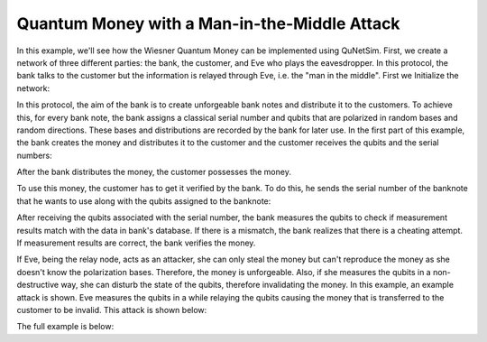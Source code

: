 Quantum Money with a Man-in-the-Middle Attack
-----------------------------------------------

In this example, we'll see how the Wiesner Quantum Money can be
implemented using QuNetSim. First, we create a network of three different parties:
the bank, the customer, and Eve who plays the eavesdropper. In this protocol, the bank talks to the customer but the
information is relayed through Eve, i.e. the "man in the middle". First we Initialize the network:

..  code-block:: python
    :linenos:

    def main():
        # Initialize a network
        network = Network.get_instance()
        nodes = ['Bank', 'Customer', 'Eve']
        network.start(nodes)

        host_bank = Host('Bank')
        host_bank.add_connection('Eve')
        host_bank.start()

        host_eve = Host('Eve')
        host_eve.add_connection('Bank')
        host_eve.add_connection('Customer')
        host_eve.start()

        host_customer = Host('Customer')
        host_customer.add_connection('Eve')
        host_customer.start()

        network.add_host(host_bank)
        network.add_host(host_eve)
        network.add_host(host_customer)

        host_eve.q_relay_sniffing = True
        host_eve.q_relay_sniffing_fn = sniffing_quantum


In this protocol, the aim of the bank is to create unforgeable bank notes
and distribute it to the customers. To achieve this, for every bank note,
the bank assigns a classical serial number and qubits that are polarized in random bases
and random directions. These bases and distributions are recorded
by the bank for later use. In the first part of this example, the bank creates the money
and distributes it to the customer and the customer receives the qubits and the serial numbers:

..  code-block:: python
    :linenos:

    def banker_protocol(host, customer):
        """
        The banker's protocol.
        Args:
            host (Host): The Host that runs the banker's protocol.
            customer: The ID of the customer.
        """
        bank_bits = [[] for _ in range(NO_OF_SERIALS)]
        bank_basis = [[] for _ in range(NO_OF_SERIALS)]

        def preparation_and_distribution():
            for serial in range(NO_OF_SERIALS):
                for bit_no in range(QUBITS_PER_MONEY):
                    random_bit = randint(0, 1)
                    random_base = randint(0, 1)

                    bank_bits[serial].append(random_bit)
                    bank_basis[serial].append(random_base)
                    q = Qubit(host)
                    if random_bit == 1:
                        q.X()
                    if random_base == 1:
                        q.H()
                    host.send_qubit(customer, q)


After the bank distributes the money, the customer possesses the money.

..  code-block:: python
    :linenos:

    def customer_protocol(host, banker):
        money_qubits = [[] for _ in range(NO_OF_SERIALS)]

        def receive_money():
            for serial in range(NO_OF_SERIALS):
                for bit_no in range(QUBITS_PER_MONEY):
                    q = host.get_qubit(banker, wait=10)
                    money_qubits[serial].append(q)
            print('Customer received money')

To use this money, the customer has to get it verified by the bank.
To do this, he sends the serial number of the banknote that
he wants to use along with the qubits assigned to the banknote:

..  code-block:: python
    :linenos:

    def verify_money():
        print('Customer is verifying the money')
        serial_to_be_used = randint(0, NO_OF_SERIALS - 1)
        host.send_classical(banker, serial_to_be_used, await_ack=True)

        for qubit_no in range(QUBITS_PER_MONEY):
            host.send_qubit(banker, money_qubits[serial_to_be_used][qubit_no], await_ack=False)

        # Remove unused qubits
        unused_serials = list(range(NO_OF_SERIALS))
        del unused_serials[serial_to_be_used]
        if len(unused_serials) > 0:
            print('Customer removes unused qubits')
            for unused_serial in unused_serials:
                for q in money_qubits[unused_serial]:
                    q.release()

After receiving the qubits associated with the serial number, the bank measures the qubits to check
if measurement results match with the data in bank's database. If there is a mismatch, the bank realizes
that there is a cheating attempt. If measurement results are correct, the bank verifies the money.

..  code-block:: python
    :linenos:

    def controlling():
        """
        Function to check if qubits representing the money are correct.
        Return:
            Prints out if the money is valid or if teh customer is cheating.
        """
        cheat_alert = False
        print('Banker waiting for serial')
        message = host.get_classical(customer, seq_num=0, wait=10)

        if message is None:
            print("Bank did not receive the serial number")
            return

        print('Serial received by Bank')
        serial_to_be_checked = message.content
        for qubit_no in range(QUBITS_PER_MONEY):
            q = host.get_qubit(customer, wait=10)
            if bank_basis[serial_to_be_checked][qubit_no] == 1:
                q.H()

            measurement = q.measure()
            if measurement != bank_bits[serial_to_be_checked][qubit_no]:
                cheat_alert = True

        if not cheat_alert:
            print('MONEY IS VALID')
        else:
            print('MONEY IS INVALID')

If Eve, being the relay node, acts as an attacker, she can only steal the money but can't reproduce
the money as she doesn't know the polarization bases. Therefore, the money is unforgeable. Also, if
she measures the qubits in a non-destructive way, she can disturb the state of the qubits, therefore
invalidating the money. In this example, an example attack is shown. Eve measures the qubits in a
while relaying the qubits causing the money that is transferred to the customer to be invalid. This attack is
shown below:

..  code-block:: python
    :linenos:

    def sniffing_quantum(sender, receiver, qubit):
        """
        Function to set what the relay node does to the qubit in transmission.

        Args:
            sender (Host) : Sender of the qubit
            receiver (Host) : Receiver of the qubit
            qubit (Qubit): Qubit in transmission
        """

        # Eavesdropper measures some of the qubits.
        if sender == 'Customer':
            r = random.random()
            if r > 0.5:
                print('Eavesdropper applied I to qubit sent from %s to %s' % (sender, receiver))
                qubit.I()
            else:
                print('Eavesdropper applied X to qubit sent from %s to %s' % (sender, receiver))
                qubit.X()


The full example is below:

..  code-block:: python
    :linenos:

    from qunetsim.components import Host
    from qunetsim.components import Network
    from qunetsim.objects import Logger
    from qunetsim.objects import Qubit
    from random import randint, random

    Logger.DISABLED = True

    WAIT_TIME = 10
    QUBITS_PER_MONEY = 8
    NO_OF_SERIALS = 1


    def banker_protocol(host, customer):
        """
        The banker's protocol.
        Args:
            host (Host): The Host that runs the banker's protocol.
            customer: The ID of the customer.
        """
        bank_bits = [[] for _ in range(NO_OF_SERIALS)]
        bank_basis = [[] for _ in range(NO_OF_SERIALS)]

        def preparation_and_distribution():
            for serial in range(NO_OF_SERIALS):
                for bit_no in range(QUBITS_PER_MONEY):
                    random_bit = randint(0, 1)
                    random_base = randint(0, 1)

                    bank_bits[serial].append(random_bit)
                    bank_basis[serial].append(random_base)
                    q = Qubit(host)
                    if random_bit == 1:
                        q.X()
                    if random_base == 1:
                        q.H()
                    host.send_qubit(customer, q, await_ack=False)

        def controlling():
            """
            Function to check if qubits representing the money are correct.
            Return:
                Prints out if the money is valid or if teh customer is cheating.
            """
            cheat_alert = False
            print('Banker waiting for serial')
            message = host.get_classical(customer, seq_num=0, wait=10)

            if message is None:
                print("Bank did not receive the serial number")
                return

            print('Serial received by Bank')
            serial_to_be_checked = message.content
            for qubit_no in range(QUBITS_PER_MONEY):
                q = host.get_qubit(customer, wait=10)
                if bank_basis[serial_to_be_checked][qubit_no] == 1:
                    q.H()

                measurement = q.measure()
                if measurement != bank_bits[serial_to_be_checked][qubit_no]:
                    cheat_alert = True

            if not cheat_alert:
                print('MONEY IS VALID')
            else:
                print('MONEY IS INVALID')

        print("Banker is preparing and distributing qubits")
        preparation_and_distribution()
        print("Banker is verifying the money from customer")
        controlling()


    def customer_protocol(host, banker):
        """
        The customer's  protocol.

        Args:
            host (Host): The host who is acting as a customer.
            banker (str): The ID of the banker Host.
        """
        money_qubits = [[] for _ in range(NO_OF_SERIALS)]

        def receive_money():
            for serial in range(NO_OF_SERIALS):
                for bit_no in range(QUBITS_PER_MONEY):
                    q = host.get_qubit(banker, wait=10)
                    money_qubits[serial].append(q)
            print('Customer received money')

        def verify_money():
            print('Customer is verifying the money')
            serial_to_be_used = randint(0, NO_OF_SERIALS - 1)
            host.send_classical(banker, serial_to_be_used, await_ack=True)

            for qubit_no in range(QUBITS_PER_MONEY):
                host.send_qubit(banker, money_qubits[serial_to_be_used][qubit_no], await_ack=False)

            # Remove unused qubits
            unused_serials = list(range(NO_OF_SERIALS))
            del unused_serials[serial_to_be_used]
            if len(unused_serials) > 0:
                print('Customer removes unused qubits')
                for unused_serial in unused_serials:
                    for q in money_qubits[unused_serial]:
                        q.release()

        print('Customer is awaiting serial number and qubits that represent the money')
        receive_money()
        print('Customer is getting his money verified')
        verify_money()


    def sniffing_quantum(sender, receiver, qubit):
        """
        Function to set what the relay node does to the qubit in transmission.

        Args:
            sender (Host) : Sender of the qubit
            receiver (Host) : Receiver of the qubit
            qubit (Qubit): Qubit in transmission
        """
        # Eavesdropper measures some of the qubits.
        print('did this')
        if sender == 'Customer':
            r = random()
            if r > 0.5:
                print('Eavesdropper applied I to qubit sent from %s to %s' % (sender, receiver))
                qubit.I()
            else:
                print('Eavesdropper applied X to qubit sent from %s to %s' % (sender, receiver))
                qubit.X()


    def main():
        # Initialize a network
        network = Network.get_instance()
        nodes = ['Bank', 'Customer', 'Eve']
        network.delay = 0.2
        network.start(nodes)

        host_bank = Host('Bank')
        host_bank.add_connection('Eve')
        host_bank.delay = 0.3
        host_bank.start()

        host_eve = Host('Eve')
        host_eve.add_connection('Bank')
        host_eve.add_connection('Customer')
        host_eve.start()

        host_customer = Host('Customer')
        host_customer.add_connection('Eve')
        host_customer.delay = 0.3
        host_customer.start()

        network.add_host(host_bank)
        network.add_host(host_eve)
        network.add_host(host_customer)

        host_eve.q_relay_sniffing = True
        host_eve.q_relay_sniffing_fn = sniffing_quantum

        print('Starting transfer')

        t = host_customer.run_protocol(customer_protocol, (host_bank.host_id,))
        host_bank.run_protocol(banker_protocol, (host_customer.host_id,), blocking=True)
        t.join()

        network.stop(True)


    if __name__ == '__main__':
        main()

